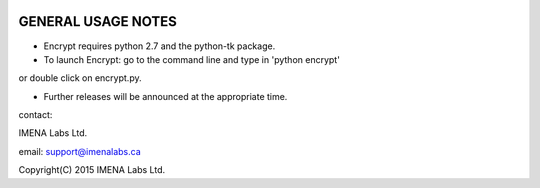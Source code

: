 
.. image:: https://travis-ci.org/frdb194/emc.svg?branch=master
    :target: https://travis-ci.org/frdb194/emc

GENERAL USAGE NOTES
-------------------

- Encrypt requires python 2.7 and the python-tk package.

- To launch Encrypt: go to the command line and type in 'python encrypt'
or double click on encrypt.py.

- Further releases will be announced at the appropriate time.


contact:

IMENA Labs Ltd.

email:	support@imenalabs.ca


Copyright(C) 2015 IMENA Labs Ltd.

